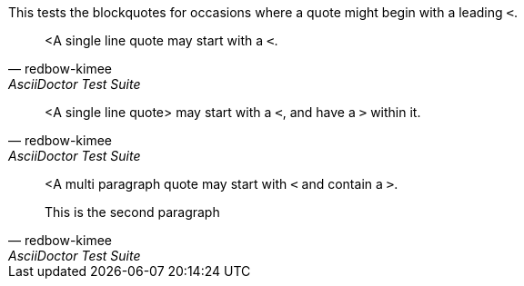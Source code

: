 This tests the blockquotes for occasions where a quote might begin with a leading `<`.

[quote, redbow-kimee, AsciiDoctor Test Suite]
<A single line quote may start with a `<`.

[quote, redbow-kimee, AsciiDoctor Test Suite]
<A single line quote> may start with a `<`, and have a `>` within it.

[quote, redbow-kimee, AsciiDoctor Test Suite]
____
<A multi paragraph quote may start with `<` and contain a `>`.

This is the second paragraph
____
